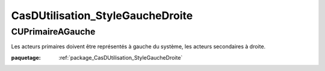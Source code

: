 

.. _package_CasDUtilisation_StyleGaucheDroite:

CasDUtilisation_StyleGaucheDroite
================================================================================

.. _rule_CUPrimaireAGauche:

CUPrimaireAGauche
--------------------------------------------------------------------------------

Les acteurs primaires doivent être représentés à gauche du système, les acteurs secondaires à droite.

:paquetage: :ref:`package_CasDUtilisation_StyleGaucheDroite`  
